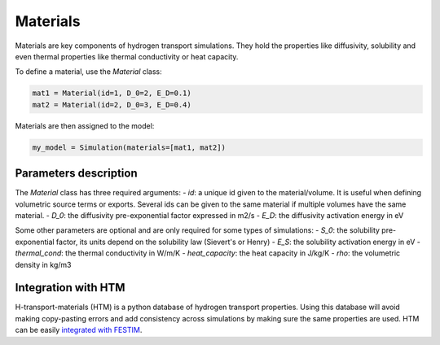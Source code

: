 =========
Materials
=========

Materials are key components of hydrogen transport simulations. They hold the properties like diffusivity, solubility and even thermal properties like thermal conductivity or heat capacity.

To define a material, use the `Material` class:

.. code-block:: python

    mat1 = Material(id=1, D_0=2, E_D=0.1)
    mat2 = Material(id=2, D_0=3, E_D=0.4)


Materials are then assigned to the model:

.. code-block:: python

    my_model = Simulation(materials=[mat1, mat2])

----------------------
Parameters description
----------------------

The `Material` class has three required arguments:
- `id`: a unique id given to the material/volume. It is useful when defining volumetric source terms or exports. Several ids can be given to the same material if multiple volumes have the same material.
- `D_0`: the diffusivity pre-exponential factor expressed in m2/s
- `E_D`: the diffusivity activation energy in eV

Some other parameters are optional and are only required for some types of simulations:
- `S_0`: the solubility pre-exponential factor, its units depend on the solubility law (Sievert's or Henry)
- `E_S`: the solubility activation energy in eV
- `thermal_cond`: the thermal conductivity in W/m/K
- `heat_capacity`: the heat capacity in J/kg/K
- `rho`: the volumetric density in kg/m3


--------------------
Integration with HTM
--------------------

H-transport-materials (HTM) is a python database of hydrogen transport properties.
Using this database will avoid making copy-pasting errors and add consistency across simulations by making sure the same properties are used.
HTM can be easily `integrated with FESTIM <https://github.com/RemDelaporteMathurin/FESTIM-workshop/blob/main/tasks/task8.ipynb>`_.
